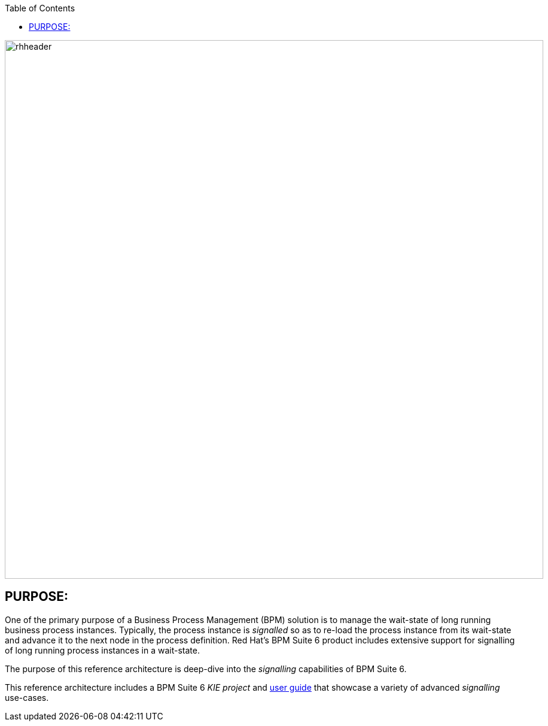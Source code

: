 :data-uri:
:toc2:
:ref_arch_doc: link:doc/ref_arch.adoc[user guide]

image::doc/images/rhheader.png[width=900]

:numbered!:

== PURPOSE:
One of the primary purpose of a Business Process Management (BPM) solution is to manage the wait-state of long running business process instances.
Typically, the process instance is _signalled_ so as to re-load the process instance from its wait-state and advance it to the next node in the process definition.
Red Hat's BPM Suite 6 product includes extensive support for signalling of long running process instances in a wait-state.

The purpose of this reference architecture is deep-dive into the _signalling_ capabilities of BPM Suite 6.

This reference architecture includes a BPM Suite 6 _KIE project_ and {ref_arch_doc} that showcase a variety of advanced _signalling_ use-cases.


ifdef::showScript[]

Subprocesses:  Multiple Instances
https://bugzilla.redhat.com/show_bug.cgi?id=1146061

This was a possible Workaround that Kris Verlaen shared to us: 

"It seems the workaround is to make sure the multiple instances properties are filled in correctly, in that case it will reload correctly as well.  More specifically, that means you should try to make sure that the following properties are filled in before saving: 

 - MI Collection Input: should refer to a variable that is a collection of elements, so we can iterate over it and instantiate the subprocess for each element in the collection (for example if you have a variable of type "java.util.List" in your process, you should be able to select that variable in the dropdown)
 - MI Data Input: the name of the variable that could be used inside the MI subprocess to get a reference to the element of the collection that that MI sub-process instance is processing (something like "item" should be fine)

If these two properties are filled in correctly (which they should be anyway to make it a valid executable process), then reloading the process should restore the MI sub-process correctly."

endif::showScript[]
